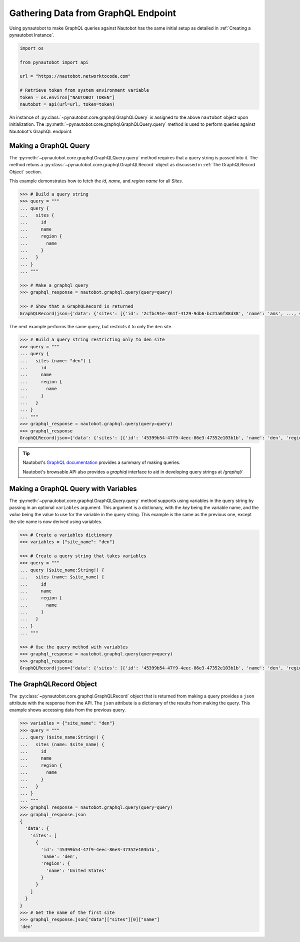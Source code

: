 Gathering Data from GraphQL Endpoint
====================================

Using pynautobot to make GraphQL queries against Nautobot has the same
initial setup as detailed in :ref:`Creating a pynautobot Instance`. 

.. code-block:: python

    import os

    from pynautobot import api

    url = "https://nautobot.networktocode.com"

    # Retrieve token from system environment variable
    token = os.environ["NAUTOBOT_TOKEN"]
    nautobot = api(url=url, token=token)

An instance of :py:class:`~pynautobot.core.graphql.GraphQLQuery` is assigned
to the above ``nautobot`` object upon initialization.
The :py:meth:`~pynautobot.core.graphql.GraphQLQuery.query` method is used to
perform queries against Nautobot's GraphQL endpoint.


Making a GraphQL Query
----------------------

The :py:meth:`~pynautobot.core.graphql.GraphQLQuery.query` method requires
that a query string is passed into it.
The method retuns a :py:class:`~pynautobot.core.graphql.GraphQLRecord` object
as discussed in :ref:`The GraphQLRecord Object` section.

This example demonstrates how to fetch the `id`, `name`, and `region name` for all *Sites*.

.. code-block:: python

    >>> # Build a query string
    >>> query = """
    ... query {
    ...   sites {
    ...     id
    ...     name
    ...     region {
    ...       name
    ...     }
    ...   }
    ... }
    ... """

    >>> # Make a graphql query
    >>> graphql_response = nautobot.graphql.query(query=query)

    >>> # Show that a GraphQLRecord is returned
    GraphQLRecord(json={'data': {'sites': [{'id': '2cfbc91e-361f-4129-9db6-bc21a6f88d38', 'name': 'ams', ..., status_code=200)

The next example performs the same query, but restricts it to only the ``den`` site.

.. code-block:: python

    >>> # Build a query string restricting only to den site
    >>> query = """
    ... query {
    ...   sites (name: "den") {
    ...     id
    ...     name
    ...     region {
    ...       name
    ...     }
    ...   }
    ... }
    ... """
    >>> graphql_response = nautobot.graphql.query(query=query)
    >>> graphql_response
    GraphQLRecord(json={'data': {'sites': [{'id': '45399b54-47f9-4eec-86e3-47352e103b1b', 'name': 'den', 'region': {'name': 'United States'}}]}}, status_code=200)

.. tip::

   Nautobot's `GraphQL documentation <https://nautobot.readthedocs.io/en/latest/additional-features/graphql/>`_ 
   provides a summary of making queries.

   Nautobot's browsable API also provides a `graphiql` interface to aid in developing query strings at `/graphql/` 


Making a GraphQL Query with Variables
-------------------------------------

The :py:meth:`~pynautobot.core.graphql.GraphQLQuery.query` method supports using variables in the query string by passing in an optional ``variables`` argument.
This argument is a dictionary, with the `key` being the variable name, and the `value` being the value to use for the variable in the query string.
This example is the same as the previous one, except the site name is now derived using variables.

.. code-block:: python

    >>> # Create a variables dictionary
    >>> variables = {"site_name": "den"}

    >>> # Create a query string that takes variables
    >>> query = """
    ... query ($site_name:String!) {
    ...   sites (name: $site_name) {
    ...     id
    ...     name
    ...     region {
    ...       name
    ...     }
    ...   }
    ... }
    ... """

    >>> # Use the query method with variables
    >>> graphql_response = nautobot.graphql.query(query=query)
    >>> graphql_response
    GraphQLRecord(json={'data': {'sites': [{'id': '45399b54-47f9-4eec-86e3-47352e103b1b', 'name': 'den', 'region': {'name': 'United States'}}]}}, status_code=200)


The GraphQLRecord Object
------------------------

The :py:class:`~pynautobot.core.graphql.GraphQLRecord` object that is returned from making a query provides a ``json`` attribute with the response from the API.
The ``json`` attribute is a dictionary of the results from making the query.
This example shows accessing data from the previous query.

.. code-block:: python

    >>> variables = {"site_name": "den"}
    >>> query = """
    ... query ($site_name:String!) {
    ...   sites (name: $site_name) {
    ...     id
    ...     name
    ...     region {
    ...       name
    ...     }
    ...   }
    ... }
    ... """
    >>> graphql_response = nautobot.graphql.query(query=query)
    >>> graphql_response.json
    {
      'data': {
        'sites': [
          {
            'id': '45399b54-47f9-4eec-86e3-47352e103b1b',
            'name': 'den',
            'region': {
              'name': 'United States'
            }
          }
        ]
      }
    }
    >>> # Get the name of the first site
    >>> graphql_response.json["data"]["sites"][0]["name"]
    'den'
